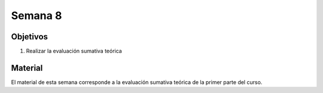 Semana 8
===========

Objetivos
----------
1. Realizar la evaluación sumativa teórica


Material
---------
El material de esta semana corresponde a la evaluación sumativa teórica de la primer parte del curso.